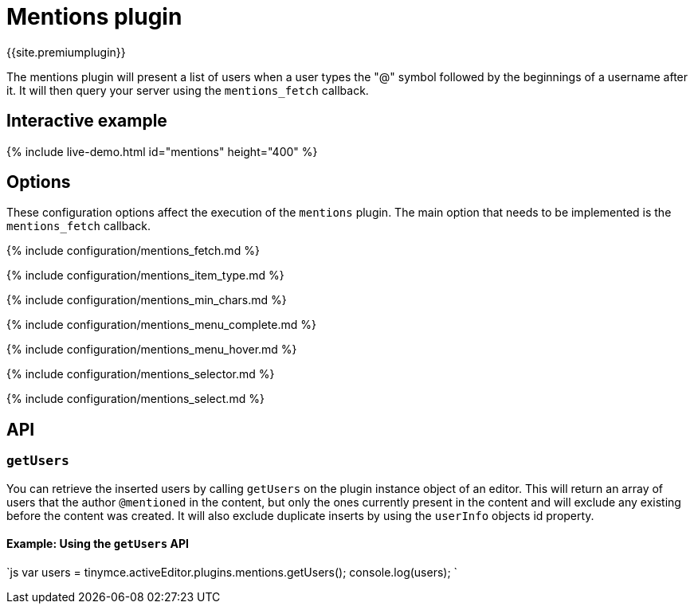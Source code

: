 = Mentions plugin
:description: Enables @mention functionality.
:keywords: mentions atmentions
:title_nav: Mentions

{{site.premiumplugin}}

The mentions plugin will present a list of users when a user types the "@" symbol followed by the beginnings of a username after it. It will then query your server using the `mentions_fetch` callback.

== Interactive example

{% include live-demo.html id="mentions" height="400" %}

== Options

These configuration options affect the execution of the `mentions` plugin. The main option that needs to be implemented is the `mentions_fetch` callback.

{% include configuration/mentions_fetch.md %}

{% include configuration/mentions_item_type.md %}

{% include configuration/mentions_min_chars.md %}

{% include configuration/mentions_menu_complete.md %}

{% include configuration/mentions_menu_hover.md %}

{% include configuration/mentions_selector.md %}

{% include configuration/mentions_select.md %}

== API

=== `getUsers`

You can retrieve the inserted users by calling `getUsers` on the plugin instance object of an editor. This will return an array of users that the author `@mentioned` in the content, but only the ones currently present in the content and will exclude any existing before the content was created. It will also exclude duplicate inserts by using the `userInfo` objects id property.

==== Example: Using the `getUsers` API

`js
var users = tinymce.activeEditor.plugins.mentions.getUsers();
console.log(users);
`
